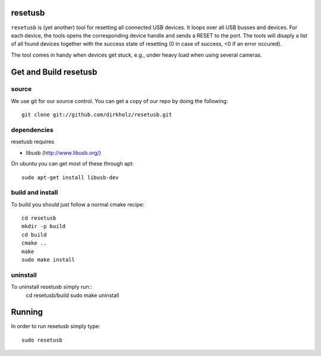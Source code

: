 resetusb
========

``resetusb`` is (yet another) tool for resetting all connected USB
devices. It loops over all USB busses and devices. For each device, the
tools opens the corresponding device handle and sends a RESET to the
port. The tools will disaply a list of all found devices together with
the success state of resetting (0 in case of success, <0 if an error
occured).

The tool comes in handy when devices get stuck, e.g., under heavy load
when using several cameras.
  
Get and Build resetusb
======================

source
^^^^^^

We use git for our source control. You can get a copy of our repo by doing the 
following::

   git clone git://github.com/dirkholz/resetusb.git

dependencies
^^^^^^^^^^^^
resetusb requires

- libusb (http://www.libusb.org/)

On ubuntu you can get most of these through apt::

   sudo apt-get install libusb-dev


build and install
^^^^^^^^^^^^^^^^^
To build you should just follow a normal cmake recipe::
   
   cd resetusb
   mkdir -p build
   cd build
   cmake ..
   make
   sudo make install

uninstall
^^^^^^^^^
To uninstall resetusb simply run::
   cd resetusb/build
   sudo make uninstall

Running
=======

In order to run resetusb simply type::

   sudo resetusb
